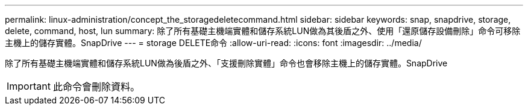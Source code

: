 ---
permalink: linux-administration/concept_the_storagedeletecommand.html 
sidebar: sidebar 
keywords: snap, snapdrive, storage, delete, command, host, lun 
summary: 除了所有基礎主機端實體和儲存系統LUN做為其後盾之外、使用「還原儲存設備刪除」命令可移除主機上的儲存實體。SnapDrive 
---
= storage DELETE命令
:allow-uri-read: 
:icons: font
:imagesdir: ../media/


[role="lead"]
除了所有基礎主機端實體和儲存系統LUN做為後盾之外、「支援刪除實體」命令也會移除主機上的儲存實體。SnapDrive


IMPORTANT: 此命令會刪除資料。

